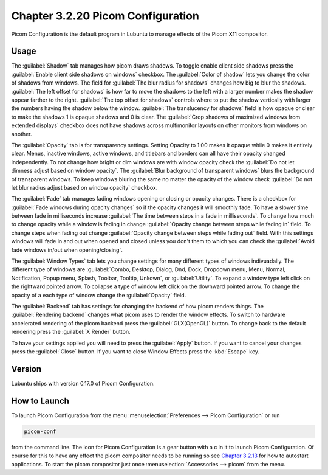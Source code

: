 Chapter 3.2.20 Picom Configuration
==================================

Picom Configuration is the default program in Lubuntu to manage effects of the Picom X11 compositor. 

Usage
------
The :guilabel:`Shadow` tab manages how picom draws shadows. To toggle enable client side shadows press the :guilabel:`Enable client side shadows on windows` checkbox. The :guilabel:`Color of shadow` lets you change the color of shadows from windows. The field for :guilabel:`The blur radius for shadows` changes how big to blur the shadows. :guilabel:`The left offset for shadows` is how far to move the shadows to the left with a larger number makes the shadow appear farther to the right. :guilabel:`The top offset for shadows` controls where to put the shadow vertically with larger the numbers having the shadow below the window. :guilabel:`The translucency for shadows` field is how opaque or clear to make the shadows 1 is opaque shadows and 0 is clear. The :guilabel:`Crop shadows of maximized windows from extended displays` checkbox does not have shadows across multimonitor layouts on other monitors from windows on another.

.. image:: picom-conf-shadow.png

The :guilabel:`Opacity` tab is for transparency settings. Setting Opacity to 1.00 makes it opaque while 0 makes it entirely clear. Menus, inactive windows, active windows, and titlebars and borders can all have their opacity changed independently. To not change how bright or dim windows are with window opacity check the :guilabel:`Do not let dimness adjust based on window opacity`. The :guilabel:`Blur background of transparent windows` blurs the background of transparent windows. To keep windows bluring the same no matter the opacity of the window check :guilabel:`Do not let blur radius adjust based on window opacity` checkbox.

.. image:: picom_conf_opacity.png

The :guilabel:`Fade` tab manages fading windows opening or closing or opacity changes. There is a checkbox for :guilabel:`Fade windows during opacity changes` so if the opacity changes it will smoothly fade. To have a slower time between fade in milliseconds increase :guilabel:`The time between steps in a fade in milliseconds`. To change how much to change opacity while a window is fading in change :guilabel:`Opacity change between steps while fading in` field. To change steps when fading out change :guilabel:`Opacity change between steps while fading out` field. With this settings windows will fade in and out when opened and closed unless you don't them to which you can check the :guilabel:`Avoid fade windows in/out when opening/closing`.  

.. image:: picom_conf_fade.png

The :guilabel:`Window Types` tab lets you change settings for many different types of windows indivuadally. The different type of windows are :guilabel:`Combo, Desktop, Dialog, Dnd, Dock, Dropdown menu, Menu, Normal, Notification, Popup menu, Splash, Toolbar, Tooltip, Unkown`, or :guilabel:`Utility`. To expand a window type left click on the rightward pointed arrow. To collapse a type of window left click on the downward pointed arrow. To change the opacity of a each type of window change the :guilabel:`Opacity` field.

.. image:: picom-window-types.png

The :guilabel:`Backend` tab has settings for changing the backend of how picom renders things. The :guilabel:`Rendering backend` changes what picom uses to render the window effects. To switch to hardware accelerated rendering of the picom backend press the :guilabel:`GLX(OpenGL)` button. To change back to the default rendering press the :guilabel:`X Render` button.

To have your settings applied you will need to press the :guilabel:`Apply` button. If you want to cancel your changes press the :guilabel:`Close` button. If you want to close Window Effects press the :kbd:`Escape` key.

Version
-------
Lubuntu ships with version 0.17.0 of Picom Configuration.

How to Launch
-------------
To launch Picom Configuration from the menu :menuselection:`Preferences --> Picom Configuration` or run

.. code:: 

   picom-conf
  
from the command line. The icon for Picom Configuration is a gear button with a c in it to launch Picom Configuration. Of course for this to have any effect the picom compositor needs to be running so see `Chapter 3.2.13 <https://manual.lubuntu.me/3/3.2/3.2.13/session_settings.html>`_ for how to autostart applications. To start the picom compositor just once :menuselection:`Accessories --> picom` from the menu. 
